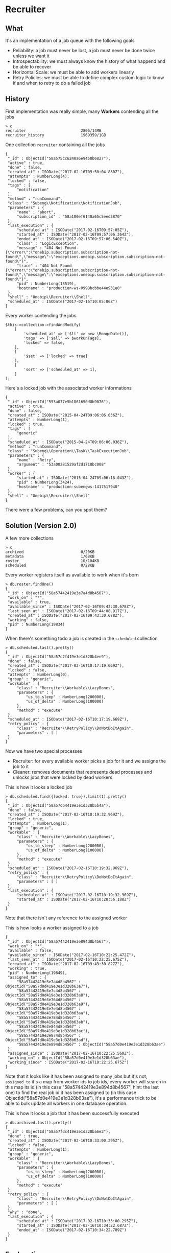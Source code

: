 * Recruiter
** What
   It's an implementation of a job queue with the following goals
   - Reliability: a job must never be lost, a job must never be done twice unless we want it
   - Introspectability: we must always know the history of what happend and be able to recover
   - Horizontal Scale: we must be able to add workers linearly
   - Retry Policies: we must be able to define complex custom logic to know if and when to retry to do a failed job
** History
   First implementation was really simple, many *Workers* contending all the jobs
   #+BEGIN_EXAMPLE
   > c
   recruiter                     	2806/14MB
   recruiter_history             	1969359/1GB
   #+END_EXAMPLE
   One collection ~recruiter~ containing all the jobs
   #+BEGIN_EXAMPLE
   {
	"_id" : ObjectId("58a575cc6240a6e9458b6827"),
	"active" : true,
	"done" : false,
	"created_at" : ISODate("2017-02-16T09:50:04.830Z"),
	"attempts" : NumberLong(4),
	"locked" : false,
	"tags" : [
		"notification"
	],
	"method" : "runCommand",
	"class" : "Subeng\\Notification\\NotificationJob",
	"parameters" : {
		"name" : "abort",
		"subscription_id" : "58a180ef6140a65c5eed3870"
	},
	"last_execution" : {
		"scheduled_at" : ISODate("2017-02-16T09:57:05Z"),
		"started_at" : ISODate("2017-02-16T09:57:06.364Z"),
		"ended_at" : ISODate("2017-02-16T09:57:06.540Z"),
		"class" : "LogicException",
		"message" : "404 Not Found-{\"error\":\"onebip.subscription.subscription-not-found\",\"message\":\"exceptions.onebip.subscription.subscription-not-found\"}",
		"trace" : "404 Not Found-{\"error\":\"onebip.subscription.subscription-not-found\",\"message\":\"exceptions.onebip.subscription.subscription-not-found\"}",
		"pid" : NumberLong(18519),
		"hostname" : "production-ws-0998bcbbe44e931e8"
	},
	"shell" : "Onebip\\Recruiter\\Shell",
	"scheduled_at" : ISODate("2017-02-16T10:05:06Z")
   }
   #+END_EXAMPLE
   Every worker contending the jobs
   #+BEGIN_EXAMPLE
        $this->collection->findAndModify(
            [
                'scheduled_at' => ['$lt' => new \MongoDate()],
                'tags' => ['$all' => $workOnTags],
                'locked' => false,
            ],
            [
                '$set' => ['locked' => true]
            ],
            [
                'sort' => ['scheduled_at' => 1],
            ]
        );
   #+END_EXAMPLE
   Here's a locked job with the associated worker informations
   #+BEGIN_EXAMPLE
   {
	"_id" : ObjectId("553a077e5b1861650d8b9076"),
	"active" : true,
	"done" : false,
	"created_at" : ISODate("2015-04-24T09:06:06.036Z"),
	"attempts" : NumberLong(1),
	"locked" : true,
	"tags" : [
		"generic"
	],
	"scheduled_at" : ISODate("2015-04-24T09:06:06.036Z"),
	"method" : "runCommand",
	"class" : "Subeng\\Operation\\Task\\TaskExecutionJob",
	"parameters" : {
		"name" : "Retry",
		"argument" : "53a00281529af2d1718bc008"
	},
	"worker" : {
		"started_at" : ISODate("2015-04-24T09:06:18.043Z"),
		"pid" : NumberLong(3424),
		"hostname" : "production-subengws-1417517940"
	},
	"shell" : "Onebip\\Recruiter\\Shell"
   }
   #+END_EXAMPLE
   There were a few problems, can you spot them?
** Solution (Version 2.0)
   A few more collections
   #+BEGIN_EXAMPLE
   > c
   archived                      	0/20KB
   metadata                      	1/68KB
   roster                        	10/104KB
   scheduled                     	0/28KB
   #+END_EXAMPLE
   Every worker registers itself as available to work when it's born
   #+BEGIN_EXAMPLE
   > db.roster.findOne()
   {
	"_id" : ObjectId("58a57442419e3e7a4d8b4567"),
	"work_on" : "*",
	"available" : true,
	"available_since" : ISODate("2017-02-16T09:43:30.678Z"),
	"last_seen_at" : ISODate("2017-02-16T09:44:08.917Z"),
	"created_at" : ISODate("2017-02-16T09:43:30.678Z"),
	"working" : false,
	"pid" : NumberLong(19834)
   }
   #+END_EXAMPLE
   When there's something todo a job is created in the ~scheduled~ collection
   #+BEGIN_EXAMPLE
   > db.scheduled.last().pretty()
   {
	"_id" : ObjectId("58a57c2f419e3e1d328b4ee9"),
	"done" : false,
	"created_at" : ISODate("2017-02-16T10:17:19.669Z"),
	"locked" : false,
	"attempts" : NumberLong(0),
	"group" : "generic",
	"workable" : {
		"class" : "Recruiter\\Workable\\LazyBones",
		"parameters" : {
			"us_to_sleep" : NumberLong(200000),
			"us_of_delta" : NumberLong(100000)
		},
		"method" : "execute"
	},
	"scheduled_at" : ISODate("2017-02-16T10:17:19.669Z"),
	"retry_policy" : {
		"class" : "Recruiter\\RetryPolicy\\DoNotDoItAgain",
		"parameters" : [ ]
	}
   }
   #+END_EXAMPLE
   Now we have two special processes
   - Recruiter: for every available worker picks a job for it and we assigns the job to it
   - Cleaner: removes documents that represents dead processes and unlocks jobs that were locked by dead workers
   This is how it looks a locked job
   #+BEGIN_EXAMPLE
   > db.scheduled.find({locked: true}).limit(1).pretty()
   {
	"_id" : ObjectId("58a57cb4419e3e1d328b5b4a"),
	"done" : false,
	"created_at" : ISODate("2017-02-16T10:19:32.969Z"),
	"locked" : true,
	"attempts" : NumberLong(1),
	"group" : "generic",
	"workable" : {
		"class" : "Recruiter\\Workable\\LazyBones",
		"parameters" : {
			"us_to_sleep" : NumberLong(200000),
			"us_of_delta" : NumberLong(100000)
		},
		"method" : "execute"
	},
	"scheduled_at" : ISODate("2017-02-16T10:19:32.969Z"),
	"retry_policy" : {
		"class" : "Recruiter\\RetryPolicy\\DoNotDoItAgain",
		"parameters" : [ ]
	},
	"last_execution" : {
		"scheduled_at" : ISODate("2017-02-16T10:19:32.969Z"),
		"started_at" : ISODate("2017-02-16T10:20:56.188Z")
	}
   }
   #+END_EXAMPLE
   Note that there isn't any reference to the assigned worker

   This is how looks a worker assigned to a job
   #+BEGIN_EXAMPLE
   {
	"_id" : ObjectId("58a57442419e3e894d8b4567"),
	"work_on" : "*",
	"available" : false,
	"available_since" : ISODate("2017-02-16T10:22:25.472Z"),
	"last_seen_at" : ISODate("2017-02-16T10:22:25.675Z"),
	"created_at" : ISODate("2017-02-16T09:43:30.827Z"),
	"working" : true,
	"pid" : NumberLong(19849),
	"assigned_to" : {
		"58a57442419e3e7a4d8b4567" : ObjectId("58a57d0d419e3e1d328b63a7"),
		"58a57442419e3e7c4d8b4567" : ObjectId("58a57d0d419e3e1d328b63a8"),
		"58a57442419e3e764d8b4567" : ObjectId("58a57d0e419e3e1d328b63a9"),
		"58a57442419e3e7e4d8b4567" : ObjectId("58a57d0e419e3e1d328b63aa"),
		"58a57442419e3e784d8b4567" : ObjectId("58a57d0e419e3e1d328b63ab"),
		"58a57442419e3e844d8b4567" : ObjectId("58a57d0e419e3e1d328b63ac"),
		"58a57442419e3e874d8b4567" : ObjectId("58a57d0e419e3e1d328b63ad"),
		"58a57442419e3e894d8b4567" : ObjectId("58a57d0e419e3e1d328b63ae")
	},
	"assigned_since" : ISODate("2017-02-16T10:22:25.560Z"),
	"working_on" : ObjectId("58a57d0e419e3e1d328b63ae"),
	"working_since" : ISODate("2017-02-16T10:22:25.675Z")
   }
   #+END_EXAMPLE
   Note that it looks like it has been assigned to many jobs but it's not, ~assigned_to~
   it's a map from worker ids to job ids, every worker will search in this map its id (in
   this case "58a57442419e3e894d8b4567", hint: the last one) to find the real job id it
   has been assigned to (in this case ObjectId("58a57d0e419e3e1d328b63ae"), it's a
   performance trick to be able to bulk update all workers in one database operation.

   This is how it looks a job that it has been successfully executed
   #+BEGIN_EXAMPLE
   > db.archived.last().pretty()
   {
	"_id" : ObjectId("58a57fdc419e3e1d328ba6e3"),
	"done" : true,
	"created_at" : ISODate("2017-02-16T10:33:00.295Z"),
	"locked" : false,
	"attempts" : NumberLong(1),
	"group" : "generic",
	"workable" : {
		"class" : "Recruiter\\Workable\\LazyBones",
		"parameters" : {
			"us_to_sleep" : NumberLong(200000),
			"us_of_delta" : NumberLong(100000)
		},
		"method" : "execute"
	},
	"retry_policy" : {
		"class" : "Recruiter\\RetryPolicy\\DoNotDoItAgain",
		"parameters" : [ ]
	},
	"why" : "done",
	"last_execution" : {
		"scheduled_at" : ISODate("2017-02-16T10:33:00.295Z"),
		"started_at" : ISODate("2017-02-16T10:34:22.687Z"),
		"ended_at" : ISODate("2017-02-16T10:34:22.789Z")
	}
   }
   #+END_EXAMPLE
** Explanation
   This is much better because
   - We don't have contention when picking jobs because there's only one recruiter process
     so it doesn't have to lock anything, when a worker it's available it can't suddenly
     become unavailable because the only one who can assign jobs is the recruiter. What can
     happen is that a worker can become available in the meantime but who cares, it will
     be considered in the next round of jobs assignment
   - Workers don't have contention, they can freely modify their own document (in ~roster~
     collection) because they are the only one who are supposed to do that, they can
     freely modify their own assigned job document beucase they are the only one who are
     supposed to do that after the assignment from the recruiter
   - Bulk updates are faster
     #+BEGIN_EXAMPLE
        $roster->update(
            $where = ['_id' => ['$in' => array_values($workers)]],
            $update = ['$set' => [
                'available' => false,
                'assigned_to' => $assignments,
                'assigned_since' => T\MongoDate::now()
            ]],
            ['multiple' => true]
        );
     #+END_EXAMPLE
